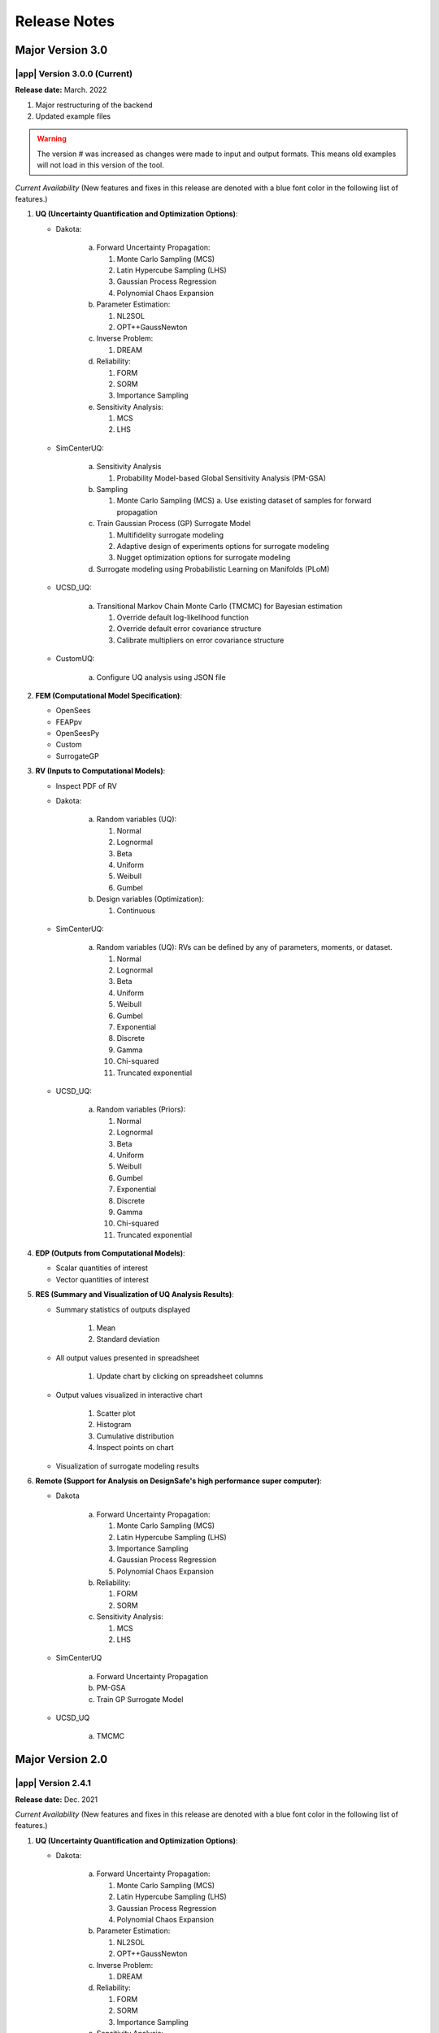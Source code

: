.. _lbl-release_quoFEM:
.. role:: blue

*************
Release Notes
*************

Major Version 3.0
=================

|app| Version 3.0.0 (Current)
-----------------------------

**Release date:** March. 2022

#. Major restructuring of the backend
#. Updated example files


.. warning::

   The version # was increased as changes were made to input and output formats. This means old examples will not load in this version of the tool.

*Current Availability* (New features and fixes in this release are denoted with a blue font color in the following list of features.)

#. **UQ (Uncertainty Quantification and Optimization Options)**:

   * Dakota:

      a. Forward Uncertainty Propagation: 

         #. Monte Carlo Sampling (MCS)
         #. Latin Hypercube Sampling (LHS)
         #. Gaussian Process Regression
         #. Polynomial Chaos Expansion

      b. Parameter Estimation: 

         #. NL2SOL
         #. OPT++GaussNewton

      c. Inverse Problem:

         #. DREAM

      d. Reliability:

         #. FORM
         #. SORM
         #. Importance Sampling

      e. Sensitivity Analysis:

         #. MCS
         #. LHS

   * SimCenterUQ:

      a. Sensitivity Analysis

         #. Probability Model-based Global Sensitivity Analysis (PM-GSA)

      b. Sampling

         #. Monte Carlo Sampling (MCS)
            a. Use existing dataset of samples for forward propagation

      c. Train Gaussian Process (GP) Surrogate Model

         #. Multifidelity surrogate modeling
         #. Adaptive design of experiments options for surrogate modeling
         #. Nugget optimization options for surrogate modeling

      d. :blue:`Surrogate modeling using Probabilistic Learning on Manifolds (PLoM)`

   * UCSD_UQ:

      a. Transitional Markov Chain Monte Carlo (TMCMC) for Bayesian estimation

         #. Override default log-likelihood function
         #. Override default error covariance structure
         #. Calibrate multipliers on error covariance structure

   * CustomUQ:

      a. Configure UQ analysis using JSON file


#. **FEM (Computational Model Specification)**:
   
   * OpenSees
   * FEAPpv
   * OpenSeesPy
   * Custom
   * SurrogateGP

#. **RV (Inputs to Computational Models)**:

   * Inspect PDF of RV

   * Dakota:

      a. Random variables (UQ):

         #. Normal
         #. Lognormal
         #. Beta
         #. Uniform
         #. Weibull
         #. Gumbel


      b. Design variables (Optimization):

         #. Continuous

   * SimCenterUQ:

      a. Random variables (UQ): RVs can be defined by any of parameters, moments, or dataset.

         #. Normal
         #. Lognormal
         #. Beta
         #. Uniform
         #. Weibull
         #. Gumbel
         #. Exponential
         #. Discrete
         #. Gamma
         #. Chi-squared
         #. Truncated exponential
   

   * UCSD_UQ:

      a. Random variables (Priors):

         #. Normal
         #. Lognormal
         #. Beta
         #. Uniform
         #. Weibull
         #. Gumbel
         #. :blue:`Exponential`
         #. :blue:`Discrete`
         #. :blue:`Gamma`
         #. :blue:`Chi-squared`
         #. :blue:`Truncated exponential`


#. **EDP (Outputs from Computational Models)**:
   
   * Scalar quantities of interest
   * Vector quantities of interest



#. **RES (Summary and Visualization of UQ Analysis Results)**:

   * Summary statistics of outputs displayed

      #. Mean
      #. Standard deviation

   * All output values presented in spreadsheet

      #. Update chart by clicking on spreadsheet columns

   * Output values visualized in interactive chart

      #. Scatter plot
      #. Histogram
      #. Cumulative distribution
      #. :blue:`Inspect points on chart`

   * Visualization of surrogate modeling results


#. **Remote (Support for Analysis on DesignSafe's high performance super computer)**:

   * Dakota

      a. Forward Uncertainty Propagation: 

         #. Monte Carlo Sampling (MCS)
         #. Latin Hypercube Sampling (LHS)
         #. Importance Sampling
         #. Gaussian Process Regression
         #. Polynomial Chaos Expansion

      b. Reliability:

         #. FORM
         #. SORM

      c. Sensitivity Analysis:

         #. MCS
         #. LHS

   * SimCenterUQ

      a. Forward Uncertainty Propagation
      b. PM-GSA
      c. Train GP Surrogate Model

   * UCSD_UQ

      a. TMCMC


Major Version 2.0
=================

|app| Version 2.4.1
-------------------
**Release date:** Dec. 2021

*Current Availability* (New features and fixes in this release are denoted with a blue font color in the following list of features.)

#. **UQ (Uncertainty Quantification and Optimization Options)**:

   * Dakota:

      a. Forward Uncertainty Propagation: 

         #. Monte Carlo Sampling (MCS)
         #. Latin Hypercube Sampling (LHS)
         #. Gaussian Process Regression
         #. Polynomial Chaos Expansion

      b. Parameter Estimation: 

         #. NL2SOL
         #. OPT++GaussNewton

      c. Inverse Problem:

         #. DREAM

      d. Reliability:

         #. FORM
         #. SORM
         #. Importance Sampling

      e. Sensitivity Analysis:

         #. MCS
         #. LHS

   * SimCenterUQ:

      a. Sensitivity Analysis

         #. Probability Model-based Global Sensitivity Analysis (PM-GSA)

      b. Sampling

         #. Monte Carlo Sampling (MCS)
            a. Use existing dataset of samples for forward propagation

      c. Train Gaussian Process (GP) Surrogate Model

         #. Multifidelity surrogate modeling
         #. Adaptive design of experiments options for surrogate modeling
         #. Nugget optimization options for surrogate modeling

   * UCSD_UQ:

      a. Transitional Markov Chain Monte Carlo (TMCMC) for Bayesian estimation

         #. Override default log-likelihood function
         #. Override default error covariance structure
         #. Calibrate multipliers on error covariance structure

   * CustomUQ:

      a. Configure UQ analysis using JSON file


#. **FEM (Computational Model Specification)**:
   
   * OpenSees
   * FEAPpv
   * OpenSeesPy
   * Custom
   * SurrogateGP

#. **RV (Inputs to Computational Models)**:

   * Inspect PDF of RV

   * Dakota:

      a. Random variables (UQ):

         #. Normal
         #. Lognormal
         #. Beta
         #. Uniform
         #. Weibull
         #. Gumbel


      b. Design variables (Optimization):

         #. Continuous

   * SimCenterUQ:

      a. Random variables (UQ): RVs can be defined by any of parameters, moments, or dataset.

         #. Normal
         #. Lognormal
         #. Beta
         #. Uniform
         #. Weibull
         #. Gumbel
         #. Exponential
         #. Discrete
         #. Gamma
         #. Chi-squared
         #. Truncated exponential
   

   * UCSD_UQ:

      a. Random variables (Priors):

         #. Normal
         #. Lognormal
         #. Beta
         #. Uniform
         #. Weibull
         #. Gumbel


#. **EDP (Outputs from Computational Models)**:
   
   * Scalar quantities of interest
   * Vector quantities of interest



#. **RES (Summary and Visualization of UQ Analysis Results)**:

   * Summary statistics of outputs displayed

      #. Mean
      #. Standard deviation

   * All output values presented in spreadsheet

      #. Update chart by clicking on spreadsheet columns

   * Output values visualized in interactive chart

      #. Scatter plot
      #. Histogram
      #. Cumulative distribution

   * Visualization of surrogate modeling results


#. **Remote (Support for Analysis on DesignSafe's high performance super computer)**:

   * Dakota

      a. Forward Uncertainty Propagation: 

         #. Monte Carlo Sampling (MCS)
         #. Latin Hypercube Sampling (LHS)
         #. Importance Sampling
         #. Gaussian Process Regression
         #. Polynomial Chaos Expansion

      b. Reliability:

         #. FORM
         #. SORM

      c. Sensitivity Analysis:

         #. MCS
         #. LHS

   * SimCenterUQ

      a. Forward Uncertainty Propagation
      b. PM-GSA
      c. Train GP Surrogate Model

   * :blue:`UCSD_UQ`

      a. :blue:`TMCMC`



|app| Version 2.4.0
-------------------

**Release date:** Oct. 2021

*Current Availability* (New features and fixes in this release are denoted with a blue font color in the following list of features.)

#. **UQ (Uncertainty Quantification and Optimization Options)**:

   * Dakota:

      a. Forward Uncertainty Propagation: 

         #. Monte Carlo Sampling (MCS)
         #. Latin Hypercube Sampling (LHS)
         #. Importance Sampling
         #. Gaussian Process Regression
         #. Polynomial Chaos Expansion

      b. Parameter Estimation: 

         #. NL2SOL
         #. OPT++GaussNewton

      c. Inverse Problem:

         #. DREAM

      d. Reliability:

         #. FORM
         #. SORM

      e. Sensitivity Analysis:

         #. MCS
         #. LHS

   * SimCenterUQ:

      a. Sensitivity Analysis

         #. Probability Model-based Global Sensitivity Analysis (PM-GSA)

      b. Sampling

         #. Monte Carlo Sampling (MCS)
         
            a. :blue:`Use existing dataset of samples for forward propagation`

      c. :blue:`Train Gaussian Process (GP) Surrogate Model`

         #. :blue:`Multifidelity surrogate modeling`
         #. :blue:`Adaptive design of experiments options for surrogate modeling`
         #. :blue:`Nugget optimization options for surrogate modeling`

   * UCSD_UQ:

      a. Transitional Markov Chain Monte Carlo (TMCMC) for Bayesian estimation

         #. Override default log-likelihood function
         #. Override default error covariance structure
         #. Calibrate multipliers on error covariance structure

   * CustomUQ:

      a. Configure UQ analysis using JSON file


#. **FEM (Computational Model Specification)**:
   
   * OpenSees
   * FEAPpv
   * OpenSeesPy
   * Custom
   * :blue:`SurrogateGP`

#. **RV (Inputs to Computational Models)**:

   * Inspect PDF of RV

   * Dakota:

      a. Random variables (UQ):

         #. Normal
         #. Lognormal
         #. Beta
         #. Uniform
         #. Weibull
         #. Gumbel


      b. Design variables (Optimization):

         #. Continuous

   * SimCenterUQ:

      a. Random variables (UQ): RVs can be defined by any of parameters, moments, or dataset.

         #. Normal
         #. Lognormal
         #. Beta
         #. Uniform
         #. Weibull
         #. Gumbel
         #. Exponential
         #. Discrete
         #. Gamma
         #. Chi-squared
         #. Truncated exponential
   

   * UCSD_UQ:

      a. Random variables (Priors):

         #. Normal
         #. Lognormal
         #. Beta
         #. Uniform
         #. Weibull
         #. Gumbel


#. **EDP (Outputs from Computational Models)**:
   
   * Scalar quantities of interest
   * Vector quantities of interest



#. **RES (Summary and Visualization of UQ Analysis Results)**:

   * Summary statistics of outputs displayed

      #. Mean
      #. Standard deviation

   * All output values presented in spreadsheet

      #. Update chart by clicking on spreadsheet columns

   * Output values visualized in interactive chart

      #. Scatter plot
      #. Histogram
      #. Cumulative distribution

   * :blue:`Visualization of surrogate modeling results`


#. **Remote (Support for Analysis on DesignSafe's high performance super computer)**:

   * Dakota

      a. Forward Uncertainty Propagation: 

         #. Monte Carlo Sampling (MCS)
         #. Latin Hypercube Sampling (LHS)
         #. Importance Sampling
         #. Gaussian Process Regression
         #. Polynomial Chaos Expansion

      b. Reliability:

         #. FORM
         #. SORM

      c. Sensitivity Analysis:

         #. MCS
         #. LHS

   * :blue:`SimCenterUQ`

      a. :blue:`Forward Uncertainty Propagation`
      b. :blue:`PM-GSA`
      c. :blue:`Train GP Surrogate Model`



|app| Version 2.3
-----------------

**Release date:** May 2021

*Current Availability* (New features and fixes in this release are denoted with a blue font color in the following list of features.)

#. **UQ (Uncertainty Quantification and Optimization Options)**:

   * Dakota:

      a. Forward Uncertainty Propagation: 

         #. Monte Carlo Sampling (MCS)
         #. Latin Hypercube Sampling (LHS)
         #. Importance Sampling
         #. Gaussian Process Regression
         #. Polynomial Chaos Expansion

      b. Parameter Estimation: 

         #. NL2SOL
         #. OPT++GaussNewton

      c. Inverse Problem:

         #. DREAM

      d. Reliability:

         #. FORM
         #. SORM

      e. Sensitivity Analysis:

         #. MCS
         #. LHS

   * SimCenterUQ:

      a. Sensitivity Analysis

         #. Probability Model-based Global Sensitivity Analysis (PM-GSA)

      b. Sampling

         #. Monte Carlo Sampling (MCS)

   * UCSD_UQ:

      a. Transitional Markov Chain Monte Carlo (TMCMC) for Bayesian estimation

         #. :blue:`Override default log-likelihood function`
         #. :blue:`Override default error covariance structure`
         #. :blue:`Calibrate multipliers on error covariance structure`

   * CustomUQ:

      a. Configure UQ analysis using JSON file


#. **FEM (Computational Model Specification)**:
   
   * OpenSees
   * FEAPpv
   * OpenSeesPy
   * Custom

#. **RV (Inputs to Computational Models)**:

   * Inspect PDF of RV

   * Dakota:

      a. Random variables (UQ):

         #. Normal
         #. Lognormal
         #. Beta
         #. Uniform
         #. Weibull
         #. Gumbel


      b. Design variables (Optimization):

         #. Continuous

   * SimCenterUQ:

      a. Random variables (UQ): RVs can be defined by any of parameters, moments, or dataset.

         #. Normal
         #. Lognormal
         #. Beta
         #. Uniform
         #. Weibull
         #. Gumbel
         #. Exponential
         #. Discrete
         #. Gamma
         #. Chi-squared
         #. Truncated exponential
   

   * UCSD_UQ:

      a. Random variables (Priors):

         #. Normal
         #. Lognormal
         #. Beta
         #. Uniform
         #. Weibull
         #. Gumbel


#. **EDP (Outputs from Computational Models)**:
   
   * Scalar quantities of interest
   * :blue:`Vector quantities of interest`



#. **RES (Summary and Visualization of UQ Analysis Results)**:

   * Summary statistics of outputs displayed

      #. Mean
      #. Standard deviation

   * All output values presented in spreadsheet

      #. Update chart by clicking on spreadsheet columns

   * Output values visualized in interactive chart

      #. Scatter plot
      #. Histogram
      #. Cumulative distribution


#. **Remote (Support for Analysis on DesignSafe's high performance super computer)**:

   * Dakota

      a. Forward Uncertainty Propagation: 

         #. Monte Carlo Sampling (MCS)
         #. Latin Hypercube Sampling (LHS)
         #. Importance Sampling
         #. Gaussian Process Regression
         #. Polynomial Chaos Expansion

      b. Reliability:

         #. FORM
         #. SORM

      c. Sensitivity Analysis:

         #. MCS
         #. LHS


|app| Version 2.2
-----------------

**Release date:** Oct. 2020

*Current Availability* (New features and fixes in this release are denoted with a blue font color in the following list of features.)

#. **UQ (Uncertainty Quantification and Optimization Options)**:

   * Dakota:

      a. Forward Uncertainty Propagation: 

         #. Monte Carlo Sampling (MCS)
         #. Latin Hypercube Sampling (LHS)
         #. Importance Sampling
         #. Gaussian Process Regression
         #. Polynomial Chaos Expansion

      b. Parameter Estimation: 

         #. NL2SOL
         #. OPT++GaussNewton

      c. Inverse Problem:

         #. DREAM

      d. Reliability:

         #. FORM
         #. SORM

      e. Sensitivity Analysis:

         #. MCS
         #. LHS

   * :blue:`SimCenterUQ`:

      a. :blue:`Sensitivity Analysis`

         #. :blue:`Probability Model-based Global Sensitivity Analysis (PM-GSA)`

      b. :blue:`Sampling`

         #. :blue:`Monte Carlo Sampling (MCS)`

   * :blue:`UCSD_UQ`:

      a. :blue:`Transitional Markov Chain Monte Carlo (TMCMC) for Bayesian estimation`

   * :blue:`CustomUQ`:

      a. :blue:`Configure UQ analysis using JSON file`


#. **FEM (Computational Model Specification)**:
   
   * OpenSees
   * FEAPpv
   * :blue:`OpenSeesPy`
   * :blue:`Custom`

#. **RV (Inputs to Computational Models)**:

   * :blue:`Inspect PDF of RV`

   * Dakota:

      a. Random variables (UQ):

         #. Normal
         #. Lognormal
         #. Beta
         #. Uniform
         #. Weibull
         #. Gumbel


      b. Design variables (Optimization):

         #. Continuous

   * :blue:`SimCenterUQ`:

      a. :blue:`Random variables (UQ): RVs can be defined by any of parameters, moments, or dataset.`

         #. :blue:`Normal`
         #. :blue:`Lognormal`
         #. :blue:`Beta`
         #. :blue:`Uniform`
         #. :blue:`Weibull`
         #. :blue:`Gumbel`
         #. :blue:`Exponential`
         #. :blue:`Discrete`
         #. :blue:`Gamma`
         #. :blue:`Chi-squared`
         #. :blue:`Truncated exponential`
   

   * :blue:`UCSD_UQ`:

      a. :blue:`Random variables (Priors)`:

         #. :blue:`Normal`
         #. :blue:`Lognormal`
         #. :blue:`Beta`
         #. :blue:`Uniform`
         #. :blue:`Weibull`
         #. :blue:`Gumbel`



#. **EDP (Outputs from Computational Models)**:
   
   * Scalar quantities of interest



#. **RES (Summary and Visualization of UQ Analysis Results)**:

   * Summary statistics of outputs displayed

      #. Mean
      #. Standard deviation

   * All output values presented in spreadsheet

      #. Update chart by clicking on spreadsheet columns

   * Output values visualized in interactive chart

      #. Scatter plot
      #. Histogram
      #. Cumulative distribution


#. **Remote (Support for Analysis on DesignSafe's high performance super computer)**:

   * Dakota

      a. Forward Uncertainty Propagation: 

         #. Monte Carlo Sampling (MCS)
         #. Latin Hypercube Sampling (LHS)
         #. Importance Sampling
         #. Gaussian Process Regression
         #. Polynomial Chaos Expansion

      b. Reliability:

         #. FORM
         #. SORM

      c. Sensitivity Analysis:

         #. MCS
         #. LHS


|app| Version 2.0
-----------------

**Release date:** Sept. 2019

This is a SimCenter research application whose purpose is to allow users to perform uncertainty quantification and optimization utilizing existing finite element applictions. 

It will run the computations locally utilizing laptop/desktop or remotely utilizing the computational resources at TACC made available through DesignSafe-CI.

*Current Availability* (New features and fixes in this release are denoted with a blue font color in the following list of features.)

#. **UQ (Uncertainty Quantification and Optimization Options)**:

   * Dakota:

      a. Forward Uncertainty Propagation: 

         #. Monte Carlo Sampling (MCS)
         #. Latin Hypercube Sampling (LHS)
         #. :blue:`Importance Sampling`
         #. :blue:`Gaussian Process Regression`
         #. :blue:`Polynomial Chaos Expansion`

      b. Parameter Estimation: 

         #. NL2SOL
         #. OPT++GaussNewton

      c. Inverse Problem:

         #. DREAM

      d. :blue:`Reliability`:

         #. :blue:`FORM`
         #. :blue:`SORM`

      e. :blue:`Sensitivity Analysis`:

         #. :blue:`MCS`
         #. :blue:`LHS`


#. **FEM (Computational Model Specification)**:
   
   * OpenSees
   * FEAPpv

#. **RV (Inputs to Computational Models)**:

   * Dakota:

      a. Random variables (UQ):

         #. Normal
         #. Lognormal
         #. Beta
         #. Uniform
         #. Weibull
         #. Gumbel


      b. Design variables (Optimization):

         #. Continuous
   


#. **EDP (Outputs from Computational Models)**:
   
   * Scalar quantities of interest



#. **RES (Summary and Visualization of UQ Analysis Results)**:

   * Summary statistics of outputs displayed

      #. Mean
      #. Standard deviation

   * All output values presented in spreadsheet

      #. Update chart by clicking on spreadsheet columns

   * Output values visualized in interactive chart

      #. Scatter plot
      #. Histogram
      #. Cumulative distribution


#. **Remote (Support for Analysis on DesignSafe's high performance super computer)**:

   * Dakota

      a. Forward Uncertainty Propagation: 

         #. Monte Carlo Sampling (MCS)
         #. Latin Hypercube Sampling (LHS)
         #. :blue:`Importance Sampling`
         #. :blue:`Gaussian Process Regression`
         #. :blue:`Polynomial Chaos Expansion`

      b. :blue:`Reliability`:

         #. :blue:`FORM`
         #. :blue:`SORM`

      c. :blue:`Sensitivity Analysis`:

         #. :blue:`MCS`
         #. :blue:`LHS`



We encourage new feature suggestions, please write to us at :ref:`lblBugs`.
